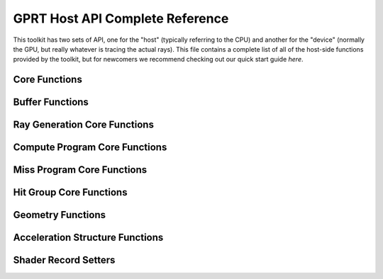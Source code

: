 GPRT Host API Complete Reference
================================

This toolkit has two sets of API, one for the "host" (typically referring to 
the CPU) and another for the "device" (normally the GPU, but really whatever
is tracing the actual rays). This file contains a complete list of all of the 
host-side functions provided by the toolkit, but for newcomers we recommend 
checking out our quick start guide *here*. 

Core Functions
------------------------------
.. doxygenfunction:: gprtContextCreate
.. doxygenfunction:: gprtContextDestroy

.. doxygenfunction:: gprtModuleCreate
.. doxygenfunction:: gprtModuleDestroy

.. doxygenfunction:: gprtBuildPipeline
.. doxygenfunction:: gprtBuildShaderBindingTable

.. doxygenfunction:: gprtBeginProfile
.. doxygenfunction:: gprtEndProfile


Buffer Functions
------------------------------
.. doxygenfunction:: gprtHostBufferCreate
.. doxygenfunction:: gprtDeviceBufferCreate
.. doxygenfunction:: gprtSharedBufferCreate
.. doxygenfunction:: gprtBufferDestroy
.. doxygenfunction:: gprtBufferMap
.. doxygenfunction:: gprtBufferUnmap
.. doxygenfunction:: gprtBufferGetPointer

Ray Generation Core Functions
------------------------------
.. doxygenfunction:: gprtRayGenCreate
.. doxygenfunction:: gprtRayGenDestroy
.. doxygenfunction:: gprtRayGenLaunch1D
.. doxygenfunction:: gprtRayGenLaunch2D
.. doxygenfunction:: gprtRayGenLaunch3D

Compute Program Core Functions
------------------------------
.. doxygenfunction:: gprtComputeCreate
.. doxygenfunction:: gprtComputeDestroy
.. doxygenfunction:: gprtComputeLaunch1D
.. doxygenfunction:: gprtComputeLaunch2D
.. doxygenfunction:: gprtComputeLaunch3D

Miss Program Core Functions
------------------------------
.. doxygenfunction:: gprtMissCreate
.. doxygenfunction:: gprtMissDestroy
.. doxygenfunction:: gprtMissSet

Hit Group Core Functions
------------------------------
.. doxygenfunction:: gprtGeomTypeCreate
.. doxygenfunction:: gprtGeomTypeDestroy
.. doxygenfunction:: gprtGeomTypeSetClosestHitProg
.. doxygenfunction:: gprtGeomTypeSetAnyHitProg
.. doxygenfunction:: gprtGeomTypeSetIntersectionProg

Geometry Functions
------------------------------
.. doxygenfunction:: gprtGeomCreate
.. doxygenfunction:: gprtGeomDestroy
.. doxygenfunction:: gprtTrianglesSetVertices
.. doxygenfunction:: gprtTrianglesSetIndices
.. doxygenfunction:: gprtAABBsSetPositions

Acceleration Structure Functions
---------------------------------
.. doxygenfunction:: gprtTrianglesAccelCreate
.. doxygenfunction:: gprtInstanceAccelCreate
.. doxygenfunction:: gprtInstanceAccelSetTransforms
.. doxygenfunction:: gprtAccelBuild
.. doxygenfunction:: gprtAccelRefit
.. doxygenfunction:: gprtAccelDestroy

Shader Record Setters
------------------------------
.. doxygenfunction:: gprtRayGenSet3f
.. doxygenfunction:: gprtRayGenSetBuffer
.. doxygenfunction:: gprtRayGenSet2i